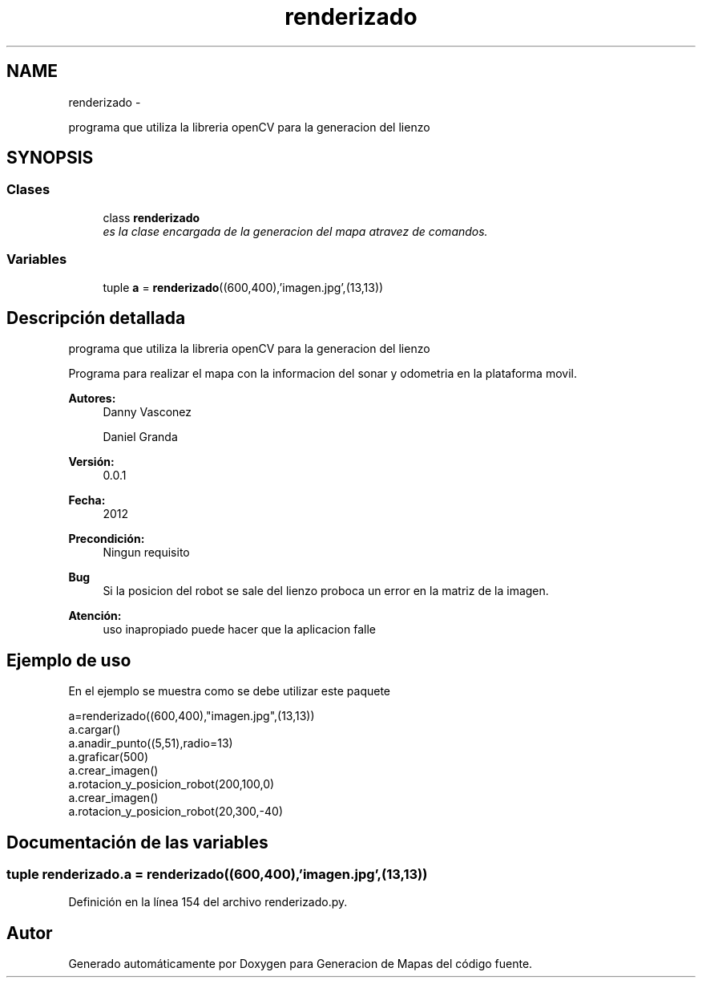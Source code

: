 .TH "renderizado" 3 "Martes, 7 de Agosto de 2012" "Version 0.1" "Generacion de Mapas" \" -*- nroff -*-
.ad l
.nh
.SH NAME
renderizado \- 
.PP
programa que utiliza la libreria openCV para la generacion del lienzo  

.SH SYNOPSIS
.br
.PP
.SS "Clases"

.in +1c
.ti -1c
.RI "class \fBrenderizado\fP"
.br
.RI "\fIes la clase encargada de la generacion del mapa atravez de comandos. \fP"
.in -1c
.SS "Variables"

.in +1c
.ti -1c
.RI "tuple \fBa\fP = \fBrenderizado\fP((600,400),'imagen.jpg',(13,13))"
.br
.in -1c
.SH "Descripción detallada"
.PP 
programa que utiliza la libreria openCV para la generacion del lienzo 

Programa para realizar el mapa con la informacion del sonar y odometria en la plataforma movil. 
.PP
\fBAutores:\fP
.RS 4
Danny Vasconez 
.PP
Daniel Granda 
.RE
.PP
\fBVersión:\fP
.RS 4
0.0.1 
.RE
.PP
\fBFecha:\fP
.RS 4
2012 
.RE
.PP
\fBPrecondición:\fP
.RS 4
Ningun requisito 
.RE
.PP
\fBBug\fP
.RS 4
Si la posicion del robot se sale del lienzo proboca un error en la matriz de la imagen. 
.RE
.PP
\fBAtención:\fP
.RS 4
uso inapropiado puede hacer que la aplicacion falle
.RE
.PP
.SH "Ejemplo de uso"
.PP
En el ejemplo se muestra como se debe utilizar este paquete 
.PP
.nf
a=renderizado((600,400),"imagen.jpg",(13,13))
a.cargar()
a.anadir_punto((5,51),radio=13)
a.graficar(500)
a.crear_imagen()
a.rotacion_y_posicion_robot(200,100,0)
a.crear_imagen()
a.rotacion_y_posicion_robot(20,300,-40)



.fi
.PP
 
.SH "Documentación de las variables"
.PP 
.SS "tuple \fBrenderizado.a\fP = \fBrenderizado\fP((600,400),'imagen.jpg',(13,13))"
.PP
Definición en la línea 154 del archivo renderizado.py.
.SH "Autor"
.PP 
Generado automáticamente por Doxygen para Generacion de Mapas del código fuente.
